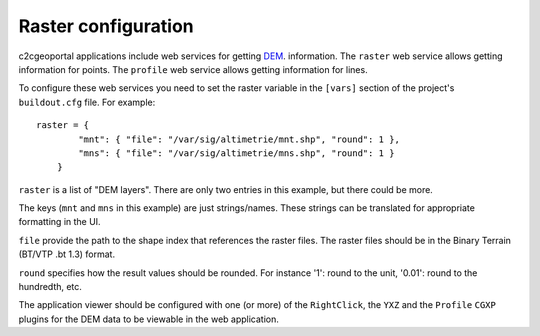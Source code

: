 .. _administrator_raster:

Raster configuration
=====================

c2cgeoportal applications include web services for getting
`DEM <http://en.wikipedia.org/wiki/Digital_elevation_model>`_.
information.
The ``raster`` web service allows getting information for points.
The ``profile`` web service allows getting information for lines.

To configure these web services you need to set the raster
variable in the ``[vars]`` section of the project's ``buildout.cfg`` file.
For example::

    raster = {
            "mnt": { "file": "/var/sig/altimetrie/mnt.shp", "round": 1 },
            "mns": { "file": "/var/sig/altimetrie/mns.shp", "round": 1 }
        }

``raster`` is a list of "DEM layers". There are only two entries in this example,
but there could be more.

The keys (``mnt`` and ``mns`` in this example) are just strings/names.
These strings can be translated for appropriate formatting in the UI.

``file`` provide the path to the shape index that references the raster files.
The raster files should be in the Binary Terrain (BT/VTP .bt 1.3) format.

``round`` specifies how the result values should be rounded.
For instance '1': round to the unit, '0.01': round to the hundredth, etc.

The application viewer should be configured with one (or more) of the
``RightClick``, the ``YXZ`` and the ``Profile`` ``CGXP`` plugins for
the DEM data to be viewable in the web application.
